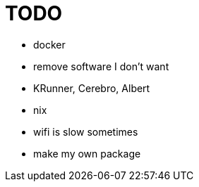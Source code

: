= TODO

* docker
* remove software I don't want
* KRunner, Cerebro, Albert
* nix
* wifi is slow sometimes
* make my own package
